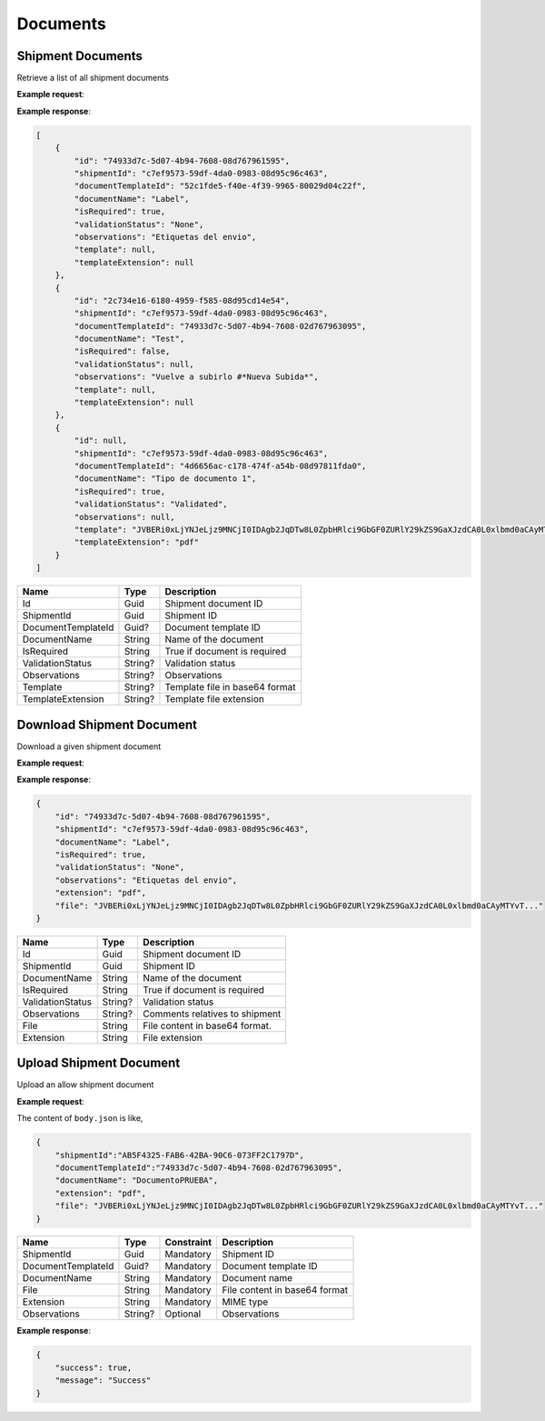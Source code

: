 ===========================
Documents
===========================

Shipment Documents
----------------------
Retrieve a list of all shipment documents

**Example request**:

.. http:get:: /v1/documents/shipment/(guid: shipment_id) 


.. tabs::
    .. code-tab:: bash

        $ curl -X 'GET'\
            'https://<env>.freightol.com/v1/documents/shipment/c7ef9573-59df-4da0-0983-08d95c96c463' \
            -H "Content-Type: application/json" \
            -H "Authorization: Bearer <token>"


**Example response**:

.. sourcecode:: json

    [
        {
            "id": "74933d7c-5d07-4b94-7608-08d767961595",
            "shipmentId": "c7ef9573-59df-4da0-0983-08d95c96c463",
            "documentTemplateId": "52c1fde5-f40e-4f39-9965-80029d04c22f",
            "documentName": "Label",
            "isRequired": true,
            "validationStatus": "None",
            "observations": "Etiquetas del envio",
            "template": null,
            "templateExtension": null
        },
        {
            "id": "2c734e16-6180-4959-f585-08d95cd14e54",
            "shipmentId": "c7ef9573-59df-4da0-0983-08d95c96c463",
            "documentTemplateId": "74933d7c-5d07-4b94-7608-02d767963095",
            "documentName": "Test",
            "isRequired": false,
            "validationStatus": null,
            "observations": "Vuelve a subirlo #*Nueva Subida*",
            "template": null,
            "templateExtension": null
        },
        {
            "id": null,
            "shipmentId": "c7ef9573-59df-4da0-0983-08d95c96c463",
            "documentTemplateId": "4d6656ac-c178-474f-a54b-08d97811fda0",
            "documentName": "Tipo de documento 1",
            "isRequired": true,
            "validationStatus": "Validated",
            "observations": null,
            "template": "JVBERi0xLjYNJeLjz9MNCjI0IDAgb2JqDTw8L0ZpbHRlci9GbGF0ZURlY29kZS9GaXJzdCA0L0xlbmd0aCAyMTYvT...",
            "templateExtension": "pdf"
        }
    ]

=====================   =========  ================================================================
Name                    Type        Description
=====================   =========  ================================================================
Id                      Guid        Shipment document ID
ShipmentId              Guid        Shipment ID
DocumentTemplateId      Guid?       Document template ID
DocumentName            String      Name of the document
IsRequired              String      True if document is required
ValidationStatus        String?     Validation status
Observations            String?     Observations
Template                String?     Template file in base64 format
TemplateExtension       String?    Template file extension
=====================   =========  ================================================================


Download Shipment Document
--------------------------
Download a given shipment document

**Example request**:

.. http:get:: /v1/documents/shipment/(guid: document_id)/download


.. tabs::

    .. code-tab:: bash

        $ curl -X GET \
            'https://<env>.freightol.com/v1/documents/shipment/c7ef9573-59df-4da0-0983-08d95c96c463/download' \
            -H "Content-Type: application/json" \
            -H "Authorization: Bearer <token>" \
            
        
**Example response**:

.. sourcecode:: json

    {
        "id": "74933d7c-5d07-4b94-7608-08d767961595",
        "shipmentId": "c7ef9573-59df-4da0-0983-08d95c96c463",
        "documentName": "Label",
        "isRequired": true,
        "validationStatus": "None",
        "observations": "Etiquetas del envio",
        "extension": "pdf",
        "file": "JVBERi0xLjYNJeLjz9MNCjI0IDAgb2JqDTw8L0ZpbHRlci9GbGF0ZURlY29kZS9GaXJzdCA0L0xlbmd0aCAyMTYvT..."
    }
    
=====================   =========  ================================================================
Name                     Type      Description
=====================   =========  ================================================================
Id                      Guid        Shipment document ID
ShipmentId              Guid    	Shipment ID
DocumentName            String      Name of the document
IsRequired              String      True if document is required
ValidationStatus        String?     Validation status
Observations            String?     Comments relatives to shipment
File                    String      File content in base64 format.
Extension               String      File extension
=====================   =========  ================================================================

Upload Shipment Document
------------------------
Upload an allow shipment document

**Example request**:

.. http:post:: /v1/documents/shipment/upload


.. tabs::

    .. code-tab:: bash

        $ curl -X POST \
            'https://<env>.freightol.com/v1/documents/shipment/c7ef9573-59df-4da0-0983-08d95c96c463/upload' \
            -H "Content-Type: application/json" \
            -H "Authorization: Bearer <token>" \
            -d @body.json
             

The content of ``body.json`` is like,

.. sourcecode:: json

    {
        "shipmentId":"AB5F4325-FAB6-42BA-90C6-073FF2C1797D",
        "documentTemplateId":"74933d7c-5d07-4b94-7608-02d767963095",
        "documentName": "DocumentoPRUEBA",
        "extension": "pdf",
        "file": "JVBERi0xLjYNJeLjz9MNCjI0IDAgb2JqDTw8L0ZpbHRlci9GbGF0ZURlY29kZS9GaXJzdCA0L0xlbmd0aCAyMTYvT..." 
    }

=====================   =========  =============   ================================================================
Name                     Type      Constraint      Description
=====================   =========  =============   ================================================================
ShipmentId              Guid        Mandatory       Shipment ID
DocumentTemplateId      Guid?       Mandatory       Document template ID
DocumentName            String      Mandatory       Document name
File                    String      Mandatory       File content in base64 format
Extension               String	    Mandatory       MIME type
Observations            String?     Optional        Observations
=====================   =========  =============   ================================================================  
  
**Example response**:

.. sourcecode:: json

    {
        "success": true,
        "message": "Success"
    }


.. autosummary::
   :toctree: generated